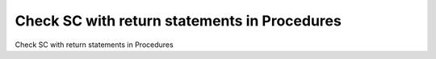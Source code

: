 Check SC with return statements in Procedures
=============================================

Check SC with return statements in Procedures